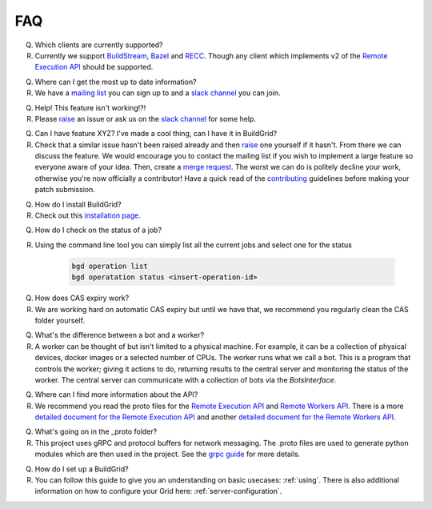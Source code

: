 .. _faq:

FAQ
===

Q. Which clients are currently supported?
R. Currently we support `BuildStream`_, `Bazel`_ and `RECC`_. Though any client which implements v2 of the `Remote Execution API`_ should be supported.

Q. Where can I get the most up to date information?
R. We have a `mailing list`_ you can sign up to and a `slack channel`_ you can join.

Q. Help! This feature isn't working!?!
R. Please `raise`_ an issue or ask us on the `slack channel`_ for some help.

Q. Can I have feature XYZ? I've made a cool thing, can I have it in BuildGrid?
R. Check that a similar issue hasn't been raised already and then `raise`_ one yourself if it hasn't. From there we can discuss the feature. We would encourage you to contact the mailing list if you wish to implement a large feature so everyone aware of your idea. Then, create a `merge request`_. The worst we can do is politely decline your work, otherwise you're now officially a contributor! Have a quick read of the `contributing`_ guidelines before making your patch submission.

Q. How do I install BuildGrid?
R. Check out this `installation page`_.

Q. How do I check on the status of a job?
R. Using the command line tool you can simply list all the current jobs and select one for the status

    .. code-block:: sh

       bgd operation list
       bgd operatation status <insert-operation-id>

Q. How does CAS expiry work?
R. We are working hard on automatic CAS expiry but until we have that, we recommend you regularly clean the CAS folder yourself.

Q. What's the difference between a bot and a worker?
R. A worker can be thought of but isn't limited to a physical machine. For example, it can be a collection of physical devices, docker images or a selected number of CPUs. The worker runs what we call a bot. This is a program that controls the worker; giving it actions to do, returning results to the central server and monitoring the status of the worker. The central server can communicate with a collection of bots via the `BotsInterface`.

Q. Where can I find more information about the API?
R. We recommend you read the proto files for the `Remote Execution API`_ and `Remote Workers API`_. There is a more `detailed document for the Remote Execution API`_ and another `detailed document for the Remote Workers API`_.

Q. What's going on in the _proto folder?
R. This project uses gRPC and protocol buffers for network messaging. The .proto files are used to generate python modules which are then used in the project. See the `grpc guide`_ for more details.

Q. How do I set up a BuildGrid?
R. You can follow this guide to give you an understanding on basic usecases: :ref:`using`. There is also additional information on how to configure your Grid here: :ref:`server-configuration`.


.. _BuildStream: https://buildstream.build
.. _Bazel: https://bazel.build/
.. _RECC: https://gitlab.com/bloomberg/recc
.. _Remote Execution API: https://gitlab.com/BuildGrid/buildgrid/blob/master/buildgrid/_protos/build/bazel/remote/execution/v2/remote_execution.proto
.. _Remote Workers API: https://gitlab.com/BuildGrid/buildgrid/tree/master/buildgrid/_protos/google/devtools/remoteworkers/v1test2
.. _mailing list: https://lists.buildgrid.build/cgi-bin/mailman/listinfo/buildgrid
.. _slack channel: https://join.slack.com/t/buildteamworld/shared_invite/enQtMzkxNzE0MDMyMDY1LTRmZmM1OWE0OTFkMGE1YjU5Njc4ODEzYjc0MGMyOTM5ZTQ5MmE2YTQ1MzQwZDc5MWNhODY1ZmRkZTE4YjFhNjU
.. _merge request: https://gitlab.com/BuildGrid/buildgrid/merge_requests
.. _contributing: https://gitlab.com/BuildGrid/buildgrid/blob/master/CONTRIBUTING.rst
.. _raise: https://gitlab.com/BuildGrid/buildgrid/issues
.. _installation page: https://buildgrid.gitlab.io/buildgrid/installation.html
.. _detailed document for the Remote Execution API: https://docs.google.com/document/d/1AaGk7fOPByEvpAbqeXIyE8HX_A3_axxNnvroblTZ_6s/
.. _detailed document for the Remote Workers API: https://docs.google.com/document/d/1s_AzRRD2mdyktKUj2HWBn99rMg_3tcPvdjx3MPbFidU/
.. _grpc guide: https://grpc.io/docs/guides/
